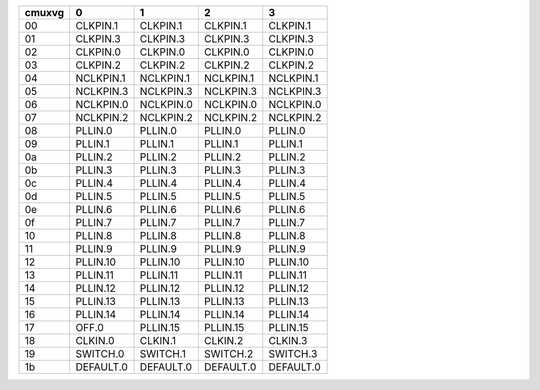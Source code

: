 +--------+-----------------+-----------------+-----------------+-----------------+
| cmuxvg |               0 |               1 |               2 |               3 |
+========+=================+=================+=================+=================+
|   00   | CLKPIN.1        | CLKPIN.1        | CLKPIN.1        | CLKPIN.1        |
+--------+-----------------+-----------------+-----------------+-----------------+
|   01   | CLKPIN.3        | CLKPIN.3        | CLKPIN.3        | CLKPIN.3        |
+--------+-----------------+-----------------+-----------------+-----------------+
|   02   | CLKPIN.0        | CLKPIN.0        | CLKPIN.0        | CLKPIN.0        |
+--------+-----------------+-----------------+-----------------+-----------------+
|   03   | CLKPIN.2        | CLKPIN.2        | CLKPIN.2        | CLKPIN.2        |
+--------+-----------------+-----------------+-----------------+-----------------+
|   04   | NCLKPIN.1       | NCLKPIN.1       | NCLKPIN.1       | NCLKPIN.1       |
+--------+-----------------+-----------------+-----------------+-----------------+
|   05   | NCLKPIN.3       | NCLKPIN.3       | NCLKPIN.3       | NCLKPIN.3       |
+--------+-----------------+-----------------+-----------------+-----------------+
|   06   | NCLKPIN.0       | NCLKPIN.0       | NCLKPIN.0       | NCLKPIN.0       |
+--------+-----------------+-----------------+-----------------+-----------------+
|   07   | NCLKPIN.2       | NCLKPIN.2       | NCLKPIN.2       | NCLKPIN.2       |
+--------+-----------------+-----------------+-----------------+-----------------+
|   08   | PLLIN.0         | PLLIN.0         | PLLIN.0         | PLLIN.0         |
+--------+-----------------+-----------------+-----------------+-----------------+
|   09   | PLLIN.1         | PLLIN.1         | PLLIN.1         | PLLIN.1         |
+--------+-----------------+-----------------+-----------------+-----------------+
|   0a   | PLLIN.2         | PLLIN.2         | PLLIN.2         | PLLIN.2         |
+--------+-----------------+-----------------+-----------------+-----------------+
|   0b   | PLLIN.3         | PLLIN.3         | PLLIN.3         | PLLIN.3         |
+--------+-----------------+-----------------+-----------------+-----------------+
|   0c   | PLLIN.4         | PLLIN.4         | PLLIN.4         | PLLIN.4         |
+--------+-----------------+-----------------+-----------------+-----------------+
|   0d   | PLLIN.5         | PLLIN.5         | PLLIN.5         | PLLIN.5         |
+--------+-----------------+-----------------+-----------------+-----------------+
|   0e   | PLLIN.6         | PLLIN.6         | PLLIN.6         | PLLIN.6         |
+--------+-----------------+-----------------+-----------------+-----------------+
|   0f   | PLLIN.7         | PLLIN.7         | PLLIN.7         | PLLIN.7         |
+--------+-----------------+-----------------+-----------------+-----------------+
|   10   | PLLIN.8         | PLLIN.8         | PLLIN.8         | PLLIN.8         |
+--------+-----------------+-----------------+-----------------+-----------------+
|   11   | PLLIN.9         | PLLIN.9         | PLLIN.9         | PLLIN.9         |
+--------+-----------------+-----------------+-----------------+-----------------+
|   12   | PLLIN.10        | PLLIN.10        | PLLIN.10        | PLLIN.10        |
+--------+-----------------+-----------------+-----------------+-----------------+
|   13   | PLLIN.11        | PLLIN.11        | PLLIN.11        | PLLIN.11        |
+--------+-----------------+-----------------+-----------------+-----------------+
|   14   | PLLIN.12        | PLLIN.12        | PLLIN.12        | PLLIN.12        |
+--------+-----------------+-----------------+-----------------+-----------------+
|   15   | PLLIN.13        | PLLIN.13        | PLLIN.13        | PLLIN.13        |
+--------+-----------------+-----------------+-----------------+-----------------+
|   16   | PLLIN.14        | PLLIN.14        | PLLIN.14        | PLLIN.14        |
+--------+-----------------+-----------------+-----------------+-----------------+
|   17   | OFF.0           | PLLIN.15        | PLLIN.15        | PLLIN.15        |
+--------+-----------------+-----------------+-----------------+-----------------+
|   18   | CLKIN.0         | CLKIN.1         | CLKIN.2         | CLKIN.3         |
+--------+-----------------+-----------------+-----------------+-----------------+
|   19   | SWITCH.0        | SWITCH.1        | SWITCH.2        | SWITCH.3        |
+--------+-----------------+-----------------+-----------------+-----------------+
|   1b   | DEFAULT.0       | DEFAULT.0       | DEFAULT.0       | DEFAULT.0       |
+--------+-----------------+-----------------+-----------------+-----------------+
